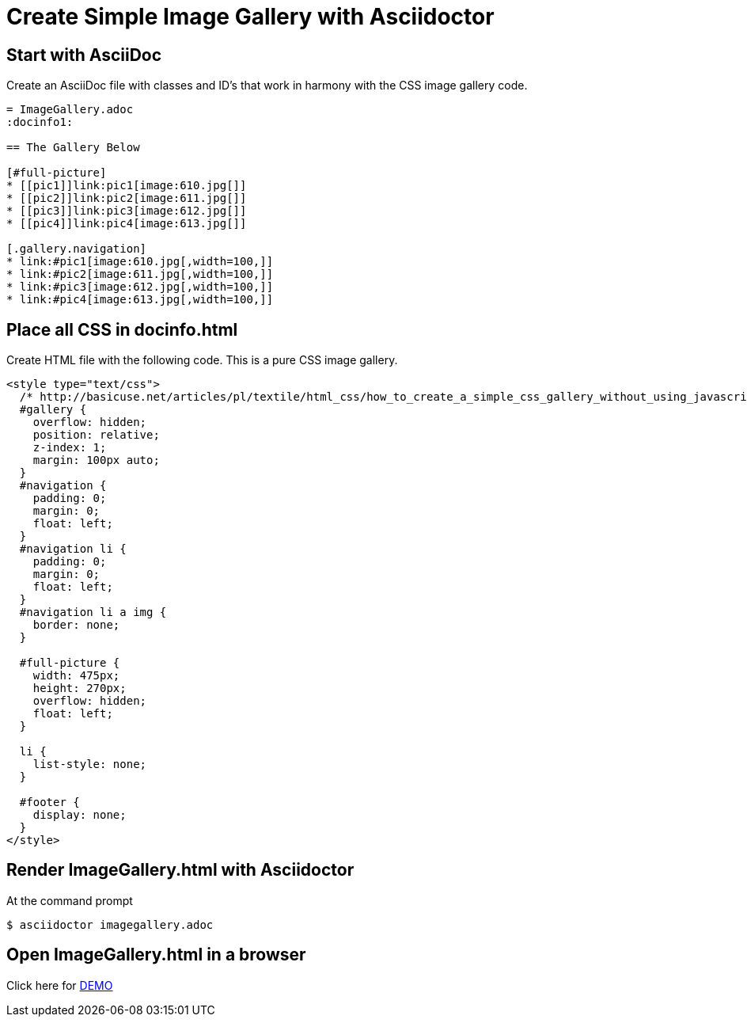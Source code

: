 = Create Simple Image Gallery with Asciidoctor
:icons: font

== Start with AsciiDoc

Create an AsciiDoc file with classes and ID's that work in harmony with the CSS image gallery code.

[source, AsciiDoc]
----
= ImageGallery.adoc
:docinfo1:

== The Gallery Below

[#full-picture]
* [[pic1]]link:pic1[image:610.jpg[]]
* [[pic2]]link:pic2[image:611.jpg[]]
* [[pic3]]link:pic3[image:612.jpg[]]
* [[pic4]]link:pic4[image:613.jpg[]]

[.gallery.navigation]
* link:#pic1[image:610.jpg[,width=100,]]
* link:#pic2[image:611.jpg[,width=100,]]
* link:#pic3[image:612.jpg[,width=100,]]
* link:#pic4[image:613.jpg[,width=100,]]
----

== Place all CSS in docinfo.html

Create HTML file with the following code.
This is a pure CSS image gallery.

[source, CSS]
----
<style type="text/css">
  /* http://basicuse.net/articles/pl/textile/html_css/how_to_create_a_simple_css_gallery_without_using_javascript#example */
  #gallery {
    overflow: hidden;
    position: relative;
    z-index: 1;
    margin: 100px auto;
  }
  #navigation {
    padding: 0;
    margin: 0;
    float: left;
  }
  #navigation li {
    padding: 0;
    margin: 0;
    float: left;
  }
  #navigation li a img {
    border: none;
  }

  #full-picture {
    width: 475px;
    height: 270px;
    overflow: hidden;
    float: left;
  }

  li {
    list-style: none;
  }

  #footer {
    display: none;
  }
</style>

----

== Render ImageGallery.html with Asciidoctor

At the command prompt

 $ asciidoctor imagegallery.adoc


== Open ImageGallery.html in a browser

Click here for link:http://tedbergeron.github.io/AsciidoctorImageGallery/[DEMO]
